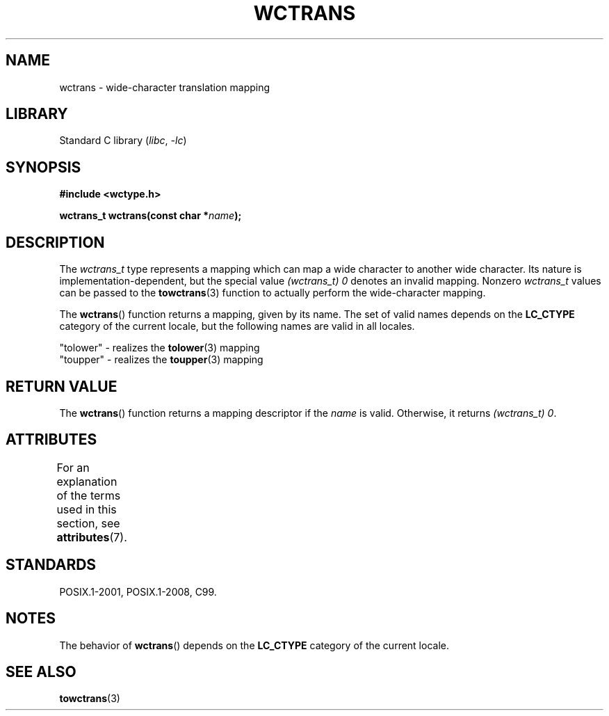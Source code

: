 .\" Copyright (c) Bruno Haible <haible@clisp.cons.org>
.\"
.\" SPDX-License-Identifier: GPL-2.0-or-later
.\"
.\" References consulted:
.\"   GNU glibc-2 source code and manual
.\"   Dinkumware C library reference http://www.dinkumware.com/
.\"   OpenGroup's Single UNIX specification http://www.UNIX-systems.org/online.html
.\"   ISO/IEC 9899:1999
.\"
.TH WCTRANS 3 2022-10-09 "Linux man-pages 6.01"
.SH NAME
wctrans \- wide-character translation mapping
.SH LIBRARY
Standard C library
.RI ( libc ", " \-lc )
.SH SYNOPSIS
.nf
.B #include <wctype.h>
.PP
.BI "wctrans_t wctrans(const char *" name );
.fi
.SH DESCRIPTION
The
.I wctrans_t
type represents a mapping
which can map a wide character to
another wide character.
Its nature is implementation-dependent, but the special
value
.I (wctrans_t)\ 0
denotes an invalid mapping.
Nonzero
.I wctrans_t
values can be passed to the
.BR towctrans (3)
function to actually perform
the wide-character mapping.
.PP
The
.BR wctrans ()
function returns a mapping, given by its name.
The set of
valid names depends on the
.B LC_CTYPE
category of the current locale, but the
following names are valid in all locales.
.PP
.nf
    "tolower" \- realizes the \fBtolower\fP(3) mapping
    "toupper" \- realizes the \fBtoupper\fP(3) mapping
.fi
.SH RETURN VALUE
The
.BR wctrans ()
function returns a mapping descriptor if the
.I name
is valid.
Otherwise, it returns
.IR "(wctrans_t)\ 0" .
.SH ATTRIBUTES
For an explanation of the terms used in this section, see
.BR attributes (7).
.ad l
.nh
.TS
allbox;
lbx lb lb
l l l.
Interface	Attribute	Value
T{
.BR wctrans ()
T}	Thread safety	MT-Safe locale
.TE
.hy
.ad
.sp 1
.SH STANDARDS
POSIX.1-2001, POSIX.1-2008, C99.
.SH NOTES
The behavior of
.BR wctrans ()
depends on the
.B LC_CTYPE
category of the
current locale.
.SH SEE ALSO
.BR towctrans (3)
